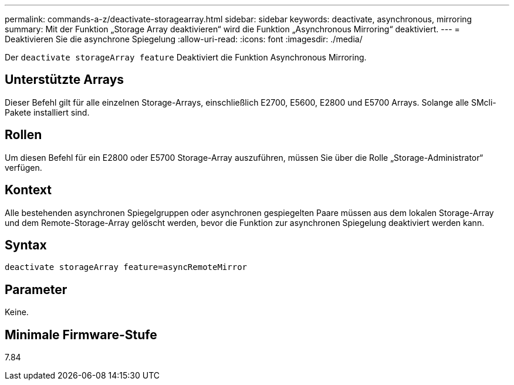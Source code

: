 ---
permalink: commands-a-z/deactivate-storagearray.html 
sidebar: sidebar 
keywords: deactivate, asynchronous, mirroring 
summary: Mit der Funktion „Storage Array deaktivieren“ wird die Funktion „Asynchronous Mirroring“ deaktiviert. 
---
= Deaktivieren Sie die asynchrone Spiegelung
:allow-uri-read: 
:icons: font
:imagesdir: ./media/


[role="lead"]
Der `deactivate storageArray feature` Deaktiviert die Funktion Asynchronous Mirroring.



== Unterstützte Arrays

Dieser Befehl gilt für alle einzelnen Storage-Arrays, einschließlich E2700, E5600, E2800 und E5700 Arrays. Solange alle SMcli-Pakete installiert sind.



== Rollen

Um diesen Befehl für ein E2800 oder E5700 Storage-Array auszuführen, müssen Sie über die Rolle „Storage-Administrator“ verfügen.



== Kontext

Alle bestehenden asynchronen Spiegelgruppen oder asynchronen gespiegelten Paare müssen aus dem lokalen Storage-Array und dem Remote-Storage-Array gelöscht werden, bevor die Funktion zur asynchronen Spiegelung deaktiviert werden kann.



== Syntax

[listing]
----
deactivate storageArray feature=asyncRemoteMirror
----


== Parameter

Keine.



== Minimale Firmware-Stufe

7.84
